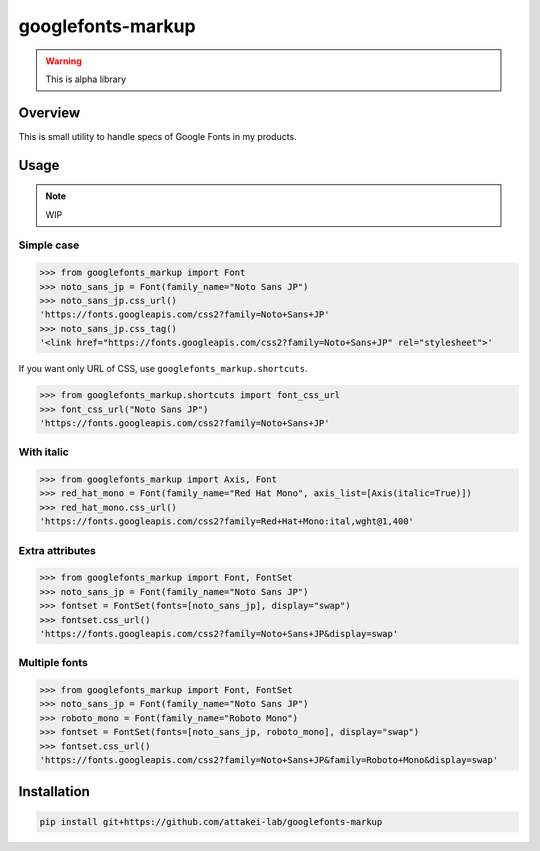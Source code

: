 ==================
googlefonts-markup
==================

.. warning:: This is alpha library

Overview
========

This is small utility to handle specs of Google Fonts in my products.

Usage
=====

.. note:: WIP

Simple case
-----------

.. code-block:: python

   >>> from googlefonts_markup import Font
   >>> noto_sans_jp = Font(family_name="Noto Sans JP")
   >>> noto_sans_jp.css_url()
   'https://fonts.googleapis.com/css2?family=Noto+Sans+JP'
   >>> noto_sans_jp.css_tag()
   '<link href="https://fonts.googleapis.com/css2?family=Noto+Sans+JP" rel="stylesheet">'

If you want only URL of CSS, use ``googlefonts_markup.shortcuts``.

.. code-block:: python

   >>> from googlefonts_markup.shortcuts import font_css_url
   >>> font_css_url("Noto Sans JP")
   'https://fonts.googleapis.com/css2?family=Noto+Sans+JP'

With italic
-----------

.. code-block:: python

   >>> from googlefonts_markup import Axis, Font
   >>> red_hat_mono = Font(family_name="Red Hat Mono", axis_list=[Axis(italic=True)])
   >>> red_hat_mono.css_url()
   'https://fonts.googleapis.com/css2?family=Red+Hat+Mono:ital,wght@1,400'

Extra attributes
----------------

.. code-block:: python

   >>> from googlefonts_markup import Font, FontSet
   >>> noto_sans_jp = Font(family_name="Noto Sans JP")
   >>> fontset = FontSet(fonts=[noto_sans_jp], display="swap")
   >>> fontset.css_url()
   'https://fonts.googleapis.com/css2?family=Noto+Sans+JP&display=swap'

Multiple fonts
--------------

.. code-block:: python

   >>> from googlefonts_markup import Font, FontSet
   >>> noto_sans_jp = Font(family_name="Noto Sans JP")
   >>> roboto_mono = Font(family_name="Roboto Mono")
   >>> fontset = FontSet(fonts=[noto_sans_jp, roboto_mono], display="swap")
   >>> fontset.css_url()
   'https://fonts.googleapis.com/css2?family=Noto+Sans+JP&family=Roboto+Mono&display=swap'

Installation
============

.. code-block:: console

   pip install git+https://github.com/attakei-lab/googlefonts-markup

